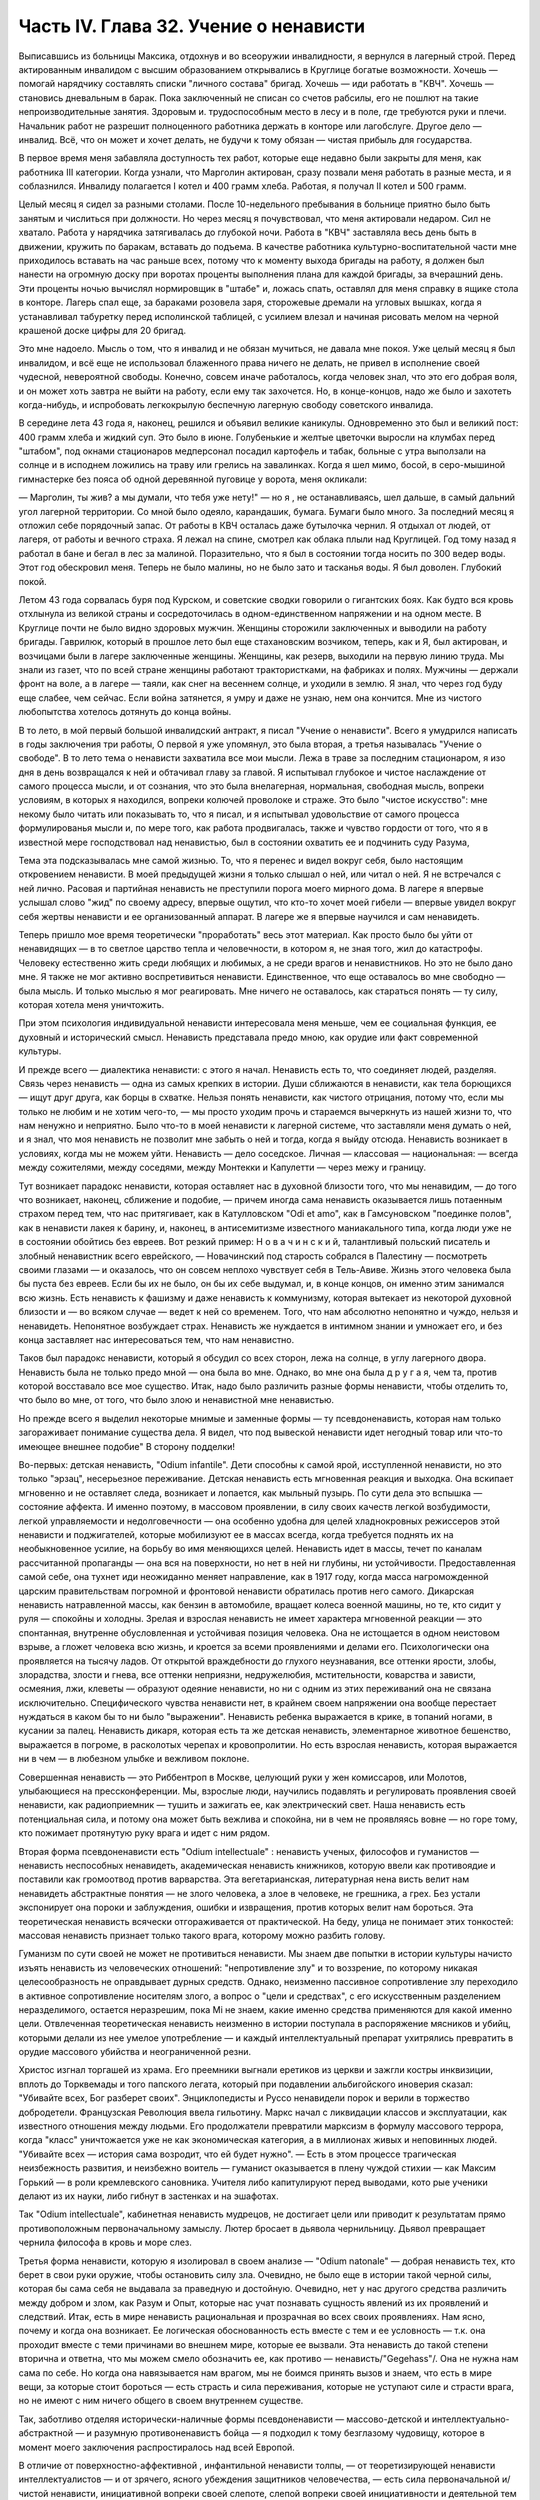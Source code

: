 Часть IV. Глава 32. Учение о ненависти
======================================


Выписавшись из больницы Максика, отдохнув и во всеоружии
инвалидности, я вернулся в лагерный строй. Перед актированным
инвалидом с высшим образованием открывались в Круглице богатые
возможности. Хочешь — помогай нарядчику составлять списки "личного
состава" бригад. Хочешь — иди работать в "КВЧ". Хочешь — становись
дневальным в барак. Пока заключенный не списан со счетов рабсилы, его
не пошлют на такие непроизводительные занятия. Здоровым и.
трудоспособным место в лесу и в поле, где требуются руки и плечи.
Начальник работ не разрешит полноценного работника держать в
конторе или лагобслуге. Другое дело — инвалид. Всё, что он может и
хочет делать, не будучи к тому обязан — чистая прибыль для
государства.

В первое время меня забавляла доступность тех работ, которые еще
недавно были закрыты для меня, как работника III категории. Когда
узнали, что Марголин актирован, сразу позвали меня работать в разные
места, и я соблазнился. Инвалиду полагается I котел и 400 грамм хлеба.
Работая, я получал II котел и 500 грамм.

Целый месяц я сидел за разными столами. После 10-недельного пребывания
в больнице приятно было быть занятым и числиться при должности. Но
через месяц я почувствовал, что меня актировали недаром. Сил не
хватало. Работа у нарядчика затягивалась до глубокой ночи. Работа в
"КВЧ" заставляла весь день быть в движении, кружить по баракам,
вставать до подъема. В качестве работника культурно-воспитательной
части мне приходилось вставать на час раньше всех, потому что к
моменту выхода бригады на работу, я должен был нанести на огромную
доску при воротах проценты выполнения плана для каждой бригады, за
вчерашний день. Эти проценты ночью вычислял нормировщик в "штабе" и,
ложась спать, оставлял для меня справку в ящике стола в конторе.
Лагерь спал еще, за бараками розовела заря, сторожевые дремали на
угловых вышках, когда я устанавливал табуретку перед исполинской
таблицей, с усилием влезал и начиная рисовать мелом на черной
крашеной доске цифры для 20 бригад.

Это мне надоело. Мысль о том, что я инвалид и не обязан мучиться, не
давала мне покоя. Уже целый месяц я был инвалидом, и всё еще не
использовал блаженного права ничего не делать, не привел в
исполнение своей чудесной, невероятной свободы. Конечно, совсем
иначе работалось, когда человек знал, что это его добрая воля, и он
может хоть завтра не выйти на работу, если ему так захочется. Но, в
конце-концов, надо же было и захотеть когда-нибудь, и испробовать
легкокрылую беспечную лагерную свободу советского инвалида.

В середине лета 43 года я, наконец, решился и объявил великие каникулы.
Одновременно это был и великий пост: 400 грамм хлеба и жидкий суп. Это
было в июне. Голубенькие и желтые цветочки выросли на клумбах перед
"штабом", под окнами стационаров медперсонал посадил картофель и
табак, больные с утра выползали на солнце и в исподнем ложились на
траву или грелись на завалинках. Когда я шел мимо, босой, в
серо-мышиной гимнастерке без пояса об одной деревянной пуговице у
ворота, меня окликали:

— Марголин, ты жив? а мы думали, что тебя уже нету!" — но я , не
останавливаясь, шел дальше, в самый дальний угол лагерной территории.
Со мной было одеяло, карандашик, бумага. Бумаги было много. За
последний месяц я отложил себе порядочный запас. От работы в КВЧ
осталась даже бутылочка чернил. Я отдыхал от людей, от лагеря, от
работы и вечного страха. Я лежал на спине, смотрел как облака плыли
над Круглицей. Год тому назад я работал в бане и бегал в лес за
малиной. Поразительно, что я был в состоянии тогда носить по 300 ведер
воды. Этот год обескровил меня. Теперь не было малины, но не было зато
и тасканья воды. Я был доволен. Глубокий покой.

Летом 43 года сорвалась буря под Курском, и советские сводки говорили
о гигантских боях. Как будто вся кровь отхлынула из великой страны и
сосредоточилась в одном-единственном напряжении и на одном месте. В
Круглице почти не было видно здоровых мужчин. Женщины сторожили
заключенных и выводили на работу бригады. Гаврилюк, который в прошлое
лето был еще стахановским возчиком, теперь, как и Я, был актирован, и
возчицами были в лагере заключенные женщины. Женщины, как резерв,
выходили на первую линию труда. Мы знали из газет, что по всей стране
женщины работают трактористками, на фабриках и полях. Мужчины —
держали фронт на воле, а в лагере — таяли, как снег на весеннем солнце,
и уходили в землю. Я знал, что через год буду еще слабее, чем сейчас.
Если война затянется, я умру и даже не узнаю, нем она кончится. Мне из
чистого любопытства хотелось дотянуть до конца войны.

В то лето, в мой первый большой инвалидский антракт, я писал "Учение о
ненависти". Всего я умудрился написать в годы заключения три работы, О
первой я уже упомянул, это была вторая, а третья называлась "Учение о
свободе". В то лето тема о ненависти захватила все мои мысли. Лежа в
траве за последним стационаром, я изо дня в день возвращался к ней и
обтачивал главу за главой. Я испытывал глубокое и чистое наслаждение
от самого процесса мысли, и от сознания, что это была внелагерная,
нормальная, свободная мысль, вопреки условиям, в которых я находился,
вопреки колючей проволоке и страже. Это было "чистое искусство": мне
некому было читать или показывать то, что я писал, и я испытывал
удовольствие от самого процесса формулированья мысли и, по мере того,
как работа продвигалась, также и чувство гордости от того, что я в
известной мере господствовал над ненавистью, был в состоянии
охватить ее и подчинить суду Разума,

Тема эта подсказывалась мне самой жизнью. То, что я перенес и видел
вокруг себя, было настоящим откровением ненависти. В моей предыдущей
жизни я только слышал о ней, или читал о ней. Я не встречался с ней
лично. Расовая и партийная ненависть не преступили порога моего
мирного дома. В лагере я впервые услышал слово "жид" по своему адресу,
впервые ощутил, что кто-то хочет моей гибели — впервые увидел вокруг
себя жертвы ненависти и ее организованный аппарат. В лагере же я
впервые научился и сам ненавидеть.

Теперь пришло мое время теоретически "проработать" весь этот
материал. Как просто было бы уйти от ненавидящих — в то светлое
царство тепла и человечности, в котором я, не зная того, жил до
катастрофы. Человеку естественно жить среди любящих и любимых, а не
среди врагов и ненавистников. Но это не было дано мне. Я также не мог
активно воспретивиться ненависти. Единственное, что еще оставалось
во мне свободно — была мысль. И только мыслью я мог реагировать. Мне
ничего не оставалось, как стараться понять — ту силу, которая хотела
меня уничтожить.

При этом психология индивидуальной ненависти интересовала меня
меньше, чем ее социальная функция, ее духовный и исторический смысл.
Ненависть представала предо мною, как орудие или факт современной
культуры.

И прежде всего — диалектика ненависти: с этого я начал. Ненависть
есть то, что соединяет людей, разделяя. Связь через ненависть — одна
из самых крепких в истории. Души сближаются в ненависти, как тела
борющихся — ищут друг друга, как борцы в схватке. Нельзя понять
ненависти, как чистого отрицания, потому что, если мы только не любим
и не хотим чего-то, — мы просто уходим прочь и стараемся вычеркнуть из
нашей жизни то, что нам ненужно и неприятно. Было что-то в моей
ненависти к лагерной системе, что заставляли меня думать о ней, и я
знал, что моя ненависть не позволит мне забыть о ней и тогда, когда я
выйду отсюда. Ненависть возникает в условиях, когда мы не можем уйти.
Ненависть — дело соседское. Личная — классовая — национальная: —
всегда между сожителями, между соседями, между Монтекки и Капулетти
— через межу и границу.

Тут возникает парадокс ненависти, которая оставляет нас в духовной
близости того, что мы ненавидим, — до того что возникает, наконец,
сближение и подобие, — причем иногда сама ненависть оказывается лишь
потаенным страхом перед тем, что нас притягивает, как в Катулловском
"Odi et amo", как в Гамсуновском "поединке полов", как в ненависти лакея к
барину, и, наконец, в антисемитизме известного маниакального типа,
когда люди уже не в состоянии обойтись без евреев. Вот резкий пример:
Н о в а ч и н с к и й, талантливый польский писатель и злобный
ненавистник всего еврейского, — Новачинский под старость собрался в
Палестину — посмотреть своими глазами — и оказалось, что он совсем
неплохо чувствует себя в Тель-Авиве. Жизнь этого человека была бы
пуста без евреев. Если бы их не было, он бы их себе выдумал, и, в конце
концов, он именно этим занимался всю жизнь. Есть ненависть к фашизму и
даже ненависть к коммунизму, которая вытекает из некоторой духовной
близости и — во всяком случае — ведет к ней со временем. Того, что нам
абсолютно непонятно и чуждо, нельзя и ненавидеть. Непонятное
возбуждает страх. Ненависть же нуждается в интимном знании и
умножает его, и без конца заставляет нас интересоваться тем, что нам
ненавистно.

Таков был парадокс ненависти, который я обсудил со всех сторон, лежа
на солнце, в углу лагерного двора. Ненависть была не только предо мной
— она была во мне. Однако, во мне она была д р у г а я, чем та, против
которой восставало все мое существо. Итак, надо было различить разные
формы ненависти, чтобы отделить то, что было во мне, от того, что было
злою и ненавистной мне ненавистью.

Но прежде всего я выделил некоторые мнимые и заменные формы — ту
псевдоненависть, которая нам только загораживает понимание существа
дела. Я видел, что под вывеской ненависти идет негодный товар или
что-то имеющее внешнее подобие" В сторону подделки!

Во-первых: детская ненависть, "Odium infantile". Дети способны к самой ярой,
исступленной ненависти, но это только "эрзац", несерьезное
переживание. Детская ненависть есть мгновенная реакция и выходка.
Она вскипает мгновенно и не оставляет следа, возникает и лопается,
как мыльный пузырь. По сути дела это вспышка — состояние аффекта. И
именно поэтому, в массовом проявлении, в силу своих качеств легкой
возбудимости, легкой управляемости и недолговечности — она особенно
удобна для целей хладнокровных режиссеров этой ненависти и
поджигателей, которые мобилизуют ее в массах всегда, когда требуется
поднять их на необыкновенное усилие, на борьбу во имя меняющихся
целей. Ненависть идет в массы, течет по каналам рассчитанной
пропаганды — она вся на поверхности, но нет в ней ни глубины, ни
устойчивости. Предоставленная самой себе, она тухнет иди неожиданно
меняет направление, как в 1917 году, когда масса нагроможденной царским
правительствам погромной и фронтовой ненависти обратилась против
него самого. Дикарская ненависть натравленной массы, как бензин в
автомобиле, вращает колеса военной машины, но те, кто сидит у руля —
спокойны и холодны. Зрелая и взрослая ненависть не имеет характера
мгновенной реакции — это спонтанная, внутренне обусловленная и
устойчивая позиция человека. Она не истощается в одном неистовом
взрыве, а гложет человека всю жизнь, и кроется за всеми проявлениями и
делами его. Психологически она проявляется на тысячу ладов. От
открытой враждебности до глухого неузнавания, все оттенки ярости,
злобы, злорадства, злости и гнева, все оттенки неприязни,
недружелюбия, мстительности, коварства и зависти, осмеяния, лжи,
клеветы — образуют одеяние ненависти, но ни с одним из этих
переживаний она не связана исключительно. Специфического чувства
ненависти нет, в крайнем своем напряжении она вообще перестает
нуждаться в каком бы то ни было "выражении". Ненависть ребенка
выражается в крике, в топаний ногами, в кусании за палец. Ненависть
дикаря, которая есть та же детская ненависть, элементарное животное
бешенство, выражается в погроме, в расколотых черепах и
кровопролитии. Но есть взрослая ненависть, которая выражается ни в
чем — в любезном улыбке и вежливом поклоне.

Совершенная ненависть — это Риббентроп в Москве, целующий руки у жен
комиссаров, или Молотов, улыбающиеся на прессконференции. Мы,
взрослые люди, научились подавлять и регулировать проявления своей
ненависти, как радиоприемник — тушить и зажигать ее, как
электрический свет. Наша ненависть есть потенциальная сила, и потому
она может быть вежлива и спокойна, ни в чем не проявляясь вовне — но
горе тому, кто пожимает протянутую руку врага и идет с ним рядом.

Вторая форма псевдоненависти есть "Odium intellectuale" : ненависть ученых,
философов и гуманистов — ненависть неспособных ненавидеть,
академическая ненависть книжников, которую ввели как противоядие и
поставили как громоотвод против варварства. Эта вегетарианская,
литературная нена висть велит нам ненавидеть абстрактные понятия —
не злого человека, а злое в человеке, не грешника, а грех. Без устали
экспонирует она пороки и заблуждения, ошибки и извращения, против
которых велит нам бороться. Эта теоретическая ненависть всячески
отгораживается от практической. На беду, улица не понимает этих
тонкостей: массовая ненависть признает только такого врага, которому
можно разбить голову.

Гуманизм по сути своей не может не противиться ненависти. Мы знаем
две попытки в истории культуры начисто изъять ненависть из
человеческих отношений: "непротивление злу" и то воззрение, по
которому никакая целесообразность не оправдывает дурных средств.
Однако, неизменно пассивное сопротивление злу переходило в активное
сопротивление носителям злого, а вопрос о "цели и средствах", с его
искусственным разделением неразделимого, остается неразрешим, пока
Mi не знаем, какие именно средства применяются для какой именно цели.
Отвлеченная теоретическая ненависть неизменно в истории поступала в
распоряжение мясников и убийц, которыми делали из нее умелое
употребление — и каждый интеллектуальный препарат ухитрялись
превратить в орудие массового убийства и неограниченной резни.

Христос изгнал торгашей из храма. Его преемники выгнали еретиков из
церкви и зажгли костры инквизиции, вплоть до Торквемады и того
папского легата, который при подавлении альбигойского иноверия
сказал: "Убивайте всех, Бог разберет своих". Энциклопедисты и Руссо
ненавидели порок и верили в торжество добродетели. Французская
Революция ввела гильотину. Маркс начал с ликвидации классов и
эксплуатации, как известного отношения между людьми. Его
продолжатели превратили марксизм в формулу массового террора, когда
"класс" уничтожается уже не как экономическая категория, а в
миллионах живых и неповинных людей. "Убивайте всех — история сама
возродит, что ей будет нужно". — Есть в этом процессе трагическая
неизбежность развития, и неизбежно воитель — гуманист оказывается в
плену чуждой стихии — как Максим Горький — в роли кремлевского
сановника. Учителя либо капитулируют перед выводами, кото рые
ученики делают из их науки, либо гибнут в застенках и на эшафотах.

Так "Odium intellectuale", кабинетная ненависть мудрецов, не достигает цели или
приводит к результатам прямо противоположным первоначальному
замыслу. Лютер бросает в дьявола чернильницу. Дьявол превращает
чернила философа в кровь и море слез.

Третья форма ненависти, которую я изолировал в своем анализе — "Odium
natonale" — добрая ненависть тех, кто берет в свои руки оружие, чтобы
остановить силу зла. Очевидно, не было еще в истории такой черной
силы, которая бы сама себя не выдавала за праведную и достойную.
Очевидно, нет у нас другого средства различить между добром и злом,
как Разум и Опыт, которые нас учат познавать сущность явлений из их
проявлений и следствий. Итак, есть в мире ненависть рациональная и
прозрачная во всех своих проявлениях. Нам ясно, почему и когда она
возникает. Ее логическая обоснованность есть вместе с тем и ее
условность — т.к. она проходит вместе с теми причинами во внешнем
мире, которые ее вызвали. Эта ненависть до такой степени вторична и
ответна, что мы можем смело обозначить ее, как противо —
ненависть/"Gegehass"/. Она не нужна нам сама по себе. Но когда она
навязывается нам врагом, мы не боимся принять вызов и знаем, что есть
в мире вещи, за которые стоит бороться — есть страсть и сила
переживания, которые не уступают силе и страсти врага, но не имеют с
ним ничего общего в своем внутреннем существе.

Так, заботливо отделяя исторически-наличные формы псевдоненависти —
массово-детской и интеллектуально-абстрактной — и разумную
противоненавистъ бойца — я подходил к тому безглазому чудовищу,
которое в момент моего заключения распростиралось над всей Европой.

В отличие от поверхностно-аффективной , инфантильной ненависти
толпы, — от теоретизирующей ненависти интеллектуалистов — и от
зрячего, ясного убеждения защитников человечества, — есть сила
первоначальной и/чистой ненависти, инициативной вопреки своей
слепоте, слепой вопреки своей инициативности и деятельной тем более,
чем менее есть для нее поводов. Боится она только дневного света.
Разум — ее естественный противник. Ненавистники всего мира едины в
своем отрицании свободы интеллекта. Каиново пятно, по которому
познается подлинная ненависть, это презрение свободной мысли,
отрицание интеллекта. Для гитлеризма это — "еврейское изобретение",
для инквизиции — смертный грех, для идеологов коммунизма —
контр-революция и мещанский предрассудок. Каждое основание такой
ненависти — мнимо и псевдо-рационально. Поэтому естественно, что
люди, создавшие лагеря в России, одновременно уничтожили в ней
свободу дискуссии и право самостоятельного исследования. В чистом и
беспримесном виде ненависть есть самоутверждение через чужое
страдание. Люди становятся ненавистниками не потому, что их к этому
вынуждает окружающая действительность. Нет достаточного основания
для ненависти во внешнем мире. Нет ничего в мире, что могло бы
оправдать уничтожение цветущей жизни и гордой свободы, предпринятое
Гитлером, костры инквизиции, застенки и погромы, лагерный ад Гестапо
и НКВД.

Есть пирамида ненависти, выше того Дворца, который строят в Москве
ценой сотен миллионов, пока люди умирают от голода в лагерях. В основе
этой пирамиды: люди подобные детям, свирепые дикари, как тот, который
ударил меня доской по дороге в Онуфриевку, или тот SS-Mann, который
застрелил мою старую мать в день ликвидации пинского гетто. Эти люди
насилуют, разрушают и убивают, но завтра они же будут самыми
скромными и послушными, и будут служить новым хозяевам или верить в
обратное тому, чему верили вчера — и другие, такие же, как они, придут
убивать и насиловать в их дома. — Над этими людьми стоят другие люди,
которые их учат и поручают им делать то, что они делают. Над этими еще
другие, которые занимаются идеологией и теоретическими обобщениями,
и те украшатели, которые обслуживают ненависть, причесывают ее,
кладут ее на ноты и одевают в красивые слова. Но в конце концов, на
самом верху пирамиды стоит человек, которому все это нужно:
воплощение ненависти. Это — распорядитель, вдохновитель, машинист и
главный механик. Он собрал в свою руку все нити, все подземные струйки
и разрозненные капли ненависти, он ей дал направление, исторический
полет и масштаб. По его знаку армии переходят границы, партийные
съезды принимают решения, уничтожаются целые народы в муках и
воздвигаются тысячи лагерей. И это может быть добрый, сладко-добрый: у
него шестеро детей, как у Геббельса, или "золотое сердце", как у
Дзержинского, артистическая натура, как у Нерона или Гитлера, и над
его гуманностью не перестают умиляться Горькие и Барбюсы. Но он
постановил, что где-то должны мучиться люди. Он их казнил мысленно,
еще тогда, когда никто не знал о его существовании. Уже тогда это ему
было нужно.

И здесь возникает центральный вопрос учения о ненависти: "как должен
быть устроен человек — общество — эпоха — чтобы нагая ненависть
стала для них необходимостью, чтобы они питались бессмысленными
мучениями своих жертв, как необходимым условием собственного
существования?" Совсем не так просто ответить на этот вопрос, если не
приводить известных "аргументов" о том, что германский народ
"защищался пред евреями", христианская инквизиция "спасала души", а
Сталин перевоспитывает и исправляет при помощи лагерей "отсталые и
преступные элементы". Это очевидный нонсенс. Конечно, я ничем не
обидел немцев и не и нуждался в сталинском перевоспитании, но даже
если бы это было так, то и тогда это не оправдывает газовых камер и
обращения в рабство миллионов людей. Газовые камеры не были нужны
Германии, лагеря не нужны русскому народу. Но они действительно нужны
Гитлерам и Гиммлерам, Ленинам и большим и маленьким сталинам всего
мира. Так в чем же дело?

Надо ясно и живо представить себе, что вся та лавина человеческой и
нечеловеческой муки, которая нам, маленьким людям, представляется
чем-то вроде стихийного бедствия, — прекрасна и во всем своем объеме
известна людям, держащим ключи власти. Люди эти в каждую минуту и
секунду ответственны за ее существование. Они ее привели в движение и
контролируют, — и существует она не по их незнанию или бессилию, а
именно, что они отчетливо знают, что делают — к делают именно то, что
им нужно. — Только такому тупому деревянному немцу, лишенному
воображения, как Гиммлер, надо было лично навещать Освенцим, чтобы
через окошечко газовой камеры наблюдать, как задыхались сотни
молодых еврейских девушек, которых для этой цели в тот день
специально доставили на казнь. Людям из Кремля не надо лично
наблюдать, у них есть статистика лагерной смертности. И на вопрос —
почему нужно?, нет другого ответа, как анализ известных
патологических особенностей человеческой природы. Рационального,
"экономического" или другого объяснения ненависти нет. Логика
ненависти — есть логика безумия.

Человек ненавидит. Значит, ему нельзя обойтись без этого отношения к
людям, он без него задыхается. Ненависть — кислород, которым он дышит.
Забрать у него ненависть, значит обездолить его.

Человек ненавидит. Значит, какая-то внутренняя слабость в нем ,
выравнивается ненавистью, — есть в нем органическое неблагополучие.
Наличие неполноты, дефекта, несчастья может остаться в пределах его
личного самоощущения, но может и распространиться на всю окружающую
социальную среду и передаться другим людям. Существуют раненые
народы, уязвленные классы, готовые превратиться в рассадники
коллективной ненависти. Существуют жизненные ситуации, когда люди,
группы, общества не умеют и не хотят смотреть в лицо правде.

Молодой Гитлер в Вене сделал открытие, что евреи виноваты в том, что
он и весь немецким народ не имеют того места под солнцам, которое им
принадлежит. Это нелепо, но неоспоримо, то, что этот человек исходил
из какого то чувства боли, он был глубоко уязвлен. Если бы он хотел,
правды, он бы нашел действительные причины, но правды была для него
слишком нелестна, не по плечу. Поэтому он стал искать виновных вне
себя. Тут начинает действовать механизм ненависти. Действительная
боль превращается в воображаемую обиду. Должен быть найден враг и
обидчик. Потребность врага — в корне отличается от потребности
борьбы, свойственной каждому сильному человеку. Сильные люди ищут
поприща, выхода силам. Ненавистник ищет виновных для обвинения. Из
потребности борьбы родится отвага и предприимчивость. А из
потребности разделаться с коварным врагом родится агрессивность и
злоба. Обидчик всегда близко. Если же его не видно, то значит он
маскируется. Надо его разоблачить.

Все ненавистники — великие разоблачители. Только, что вместо маски и
внешнего покрова, они сдирают с явлений их живую кожу, их
действительное содержание — и заменяют действительность
порождением распаленной фантазии.

Ненависть начинает с мнимого разоблачения и кончает живодерством —
уже не в теории, а на практике.

Анализ нашей эпохи, данный Марксом и развитый Лениным, перешел все
границы разумного истолкования действительности.
Псевдорациональная теория превратилась в прокрустово ложе, куда не
укладывается живая жизнь. Достаточно сравнить тирады "Майн Кампф" со
страстными полемическими выпадами Ленина и его громовым обвинением
капитализма, чтобы почувствовать их психологическое сродство. Это
язык ненависти, а не объективного исследования. Из
ленинско-сталинской схоластики мы столько же можем узнать об
окружающей действительности, как из "Протоколов мудрецов Сиона".

В каждой ненависти, перетолковывающей боль в обиду, создается
"перенесение" /"Uebertragung"/, говоря языком современного психоанализа.

Очаг болезни — внутри, но мы переносим его вовне. Другие виноваты в
том, что нам плохо, что не удаются наши планы и терпят крушение наши
надежды. Этим создается выход, облегчение, но только — мнимое.
Ненависть получает адрес — фальшивый. И месть, диктуемая ненавистью,
не доходит — как письмо направленное по фальшивому адресу. Результат
ненависти — вечно голодная мстительность .

Воображаемая или реальная обида становится поводом для актов
ненависти, если существует в человеке потребность и готовность
ненавидеть. Рано или поздно эта потребность выражается в агрессии. И
даже если лежит в основе ненависти реальный повод — всегда он
несоизмерим с репрессией, и возмездие, рожденное ненавистью, далеко
превосходит все, что может принять разум и нормальная человеческая
психология. В подлинной мести, как мы ее знаем из истории — ищется и
достигаетсяискупление. Акт мести — акт конечный и замыкающий расчет.
Кровь смывалась кровью, и обида погашалась обидой. Потребность
чужого страдания, составляющая существо ненависти, вытекает из
иллюзии, что этим путем будет погашено свое страдание и
восстановлено душевное равновесие.

Но так как связь, установленная между своей бедой и чужой виной —
воображаема, то все дела, вытекающие из ненависти, не погашают ее — и
она превращается в неугасимое и вечное томление духа. Нет больше
евреев в германских и польских городах, но легче от этого не стало.
Миллионы людей уничтожены в советских лагерях, и постепенно
уясняется миру, что ненависть к "капитализму" совсем не вытекает из
его преступности — потому что преступления коммунизма ничем не
меньше. Но нет ни пользы, ни удовлетворения от совершаемых
преступлений, и нет им конца, пока ненависть вращается в порочном
кругу, из которого нет выхода.

Люди, которые летом 1940 года сломали мою жизнь и превратили меня в раба
— не знали меня, и я не знал их. Но между нами стала ненависть. Это была
не их личная ненависть, а коллективное порождение эпохи,
ленинско-сталинский препарат, абстрактный яд, вошедший в плоть и
кровь поколения. Равнодушно, спокойно и бюрократически холодно они
сделали свое. Но дело не в психологическом выражении ненависти. Те же
люди были бы способны и пытать меня. Равнодушие к человеческой жизни
и достоинству, как если бы речь шла о животном на бойне — есть высшая
мера конденсированной ненависти. Дело в неистовой, чудовищной, но
совершенно о б ъ е к т и в н о й мертвящей силе, которая вытекает из
безнадежной попытки построить свое собственное проклятое
существование на несчастии и смерти окружающих.

Эта мертвящая сила, чтобы найти себе упор во внешнем мире, должна его
необходимо фальсифицировать. Какой он есть, он не подходит. Буквально
верно, что Штрайхер и Геббельс не могли ненавидеть евреев, потому что
они не знали их, даже не подозревали, о них. Если бы они знали этот
народ действительным живым знанием, ненависть не могла бы развиться.
Их ненависть относилась к тому извращенному, уродливому
представлению о еврейском народе, которое они сами себе создали, и
которое было им продиктовано их потребностью ненавидеть. В
учреждениях национально-социалистической партии, в их Эрфуртском
Институте был нагроможден огромный материал о еврейском народе, но
тысячи камешков служили им только для того, чтобы сложить чудовищную
мозаику клеветы. И точно так же — люди, пославшие меня в лагерь, не
знали меня. Их ненависть именно в том и состояла, что они не хотели
меня знать, но не задумались сделать из моего существования и живого
лица э к р а н, на котором был проецирован фильм НКВД: "Угроза для
общества, правонарушитель. Отныне этот человек не будет тем, чем он
сам себя считал, а тем, чем мы велим ему быть, и что мы из него сделаем".
Чтобы так зачеркнуть мое существование, как они это сделали, надо
было иметь за собой великую, грозную ненависть к человеку,

До тех пор , пока мы с корнем не вырвем этой ненависти — она не
перестанет клеветать на человека, на его действительные побуждения,
не перестанет кружиться вокруг нас, выискивая каждую нашу слабость,
ошибку и грех, которых много — не для того, чтобы лучше понять нас или
помочь нам, но чтобы на нас возложить ответственность за собственную
жажду мучительства и крови.

В зеркале патологической ненависти отражается первобытный инстинкт
хищного зверя, который знает, что свое мучение голода можно погасить
теплой чужой кровью. Тысячелетия культурного развития бесконечно
отдалили от нас и усложнили этот инстинкт всей софистикой
псевдорациональной аргументации и самообмана. Человеческая
хищность превысила звериную, отличаясь от нее тем, что проявляется по
бессмысленным поводам во имя воображаемых целей. Таким образом,
борьба с ненавистью не ограничивается зоологической природой
человека, а охватывает всё то специфическое бесчеловечие, перверсию
и ложь, которые составляют аномалию высокоразвитой культуры, и не
могут быть уничтожены, пока знание о них не станет всеобщим.
Свободные и зрячие люди некогда уничтожат ненависть, и создадут мир,
где никому не надо будет ни ненавидеть, ни противиться ненависти.
Человеческое стремление к свободе несовместимо с ненавистью. Не
вдаваясь в сложные определения свободы, можно принять, что она в
своем развитии вытесняет неуклонно ложь и ненависть не только из
человеческого сердца, но и из человеческих отношений и социального
порядка. Таким образом, оппозиция лжи и ненависти сама по себе уже
есть первое проявление человеческой свободы...

Закончив этим гордым словом свое исследование ненависти, я
повернулся на спину и посмотрел вокруг себя, Я лежал на полянке, на
зеленой траве, в конце лагеря. Пять шагов дальше начиналась запретная
зона и тянулся высокий палисад с колючей проволокой. В запретной зоне
копошилось несколько заключенных, они пололи траву и перекапывали
землю. Под окном больничной кухни выстраивалась очередь санитаров с
ведрами на суп и кашу.

Я еще раз заботливо пересмотрел рукопись, кипу длинных полосок сине
бумаги, исписанных мельчайшим маком, вымарал все опасные намеки. Я
прочел ее глазами уполномоченного: это был "антифашистский" документ,
написанный иностранцем, но не явно контр-революционный. Понятно, ни
слова о советской действительности не было в этой рукописи, Я должен
был считаться с тем, что она в любой момент могла быть отобрана у меня
при обыске...

Но мне было жаль моей рукописи. Работу таких размеров не было никаких
шансов долго укрывать в лагере. Вдруг мне пришла в голову
фантастическая мысль. Я встал и пошел в КВЧ.

В Ка-Ве-Че за двумя столами сидели две девушки. Обе были вольные,
недавно принятые из поселка, типичные служащие в глубокой советской
провинции.

— "Вам чего?"

— "Мне вот чего", сказал я медленно: "у меня имеется рукопись страниц на
сто... Я научный работник и написал кое-что по специальности, В бараке,
знаете, держать небезопасно. Раскрадут на цыгарки.

Я хочу отдать рукопись на хранение в КВЧ. Когда я выйду отсюда, вы мне
ее вернете".

Девушка растерялась. Она и ее товарка с тупым удивлением посмотрели
на меня, подозрительно, как на не совсем нормального. Но я говорил
очень спокойно и рассудительно.

В конце-концов она подошла к телефону и попросила вахту соединить ее
... с уполномоченным.

— "Товарищ уполномоченный, тут пришел какой-то, принес рукопись,
просит принять на хранение. Говорит, он научный работник."

Она повторила это несколько раз в телефон, потом повернулась ко мне:

— "Фамилия?" —

Я сказал.

Девушка передала мою фамилию, выслушала ответ и повесила трубку

— "Уполномоченный сказал", обратилась она ко мне, и с трудом удерживая
смех, "пусть выбросит свою рукопись в нужник".
